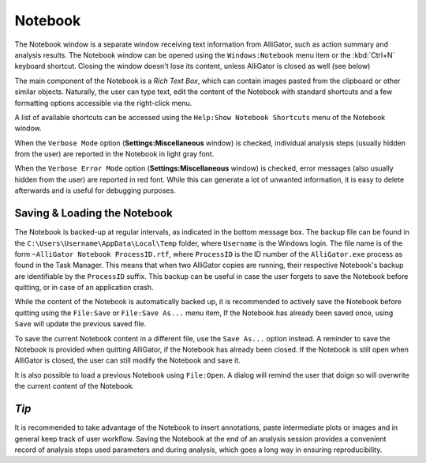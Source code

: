 .. _alligator-notebook:

Notebook
========

The Notebook window is a separate window receiving text information from AlliGator, such as action summary and analysis results. The Notebook window can be opened using the ``Windows:Notebook`` menu item or the :kbd:`Ctrl+N` keyboard shortcut. Closing the window doesn't lose its content, unless AlliGator is closed as well (see below)

The main component of the Notebook is a *Rich Text Box*, which can contain images pasted from the clipboard or other similar objects.
Naturally, the user can type text, edit the content of the Notebook with standard shortcuts and a few formatting options accessible via the right-click menu.

.. image:: images/AlliGator-Notebook-Window.png
   :align: center

A list of available shortcuts can be accessed using the ``Help:Show Notebook Shortcuts`` menu of the Notebook window.

When the ``Verbose Mode`` option (**Settings:Miscellaneous** window) is checked, individual analysis steps (usually hidden from the user) are reported in the Notebook in light gray font.

When the ``Verbose Error Mode`` option (**Settings:Miscellaneous** window) is checked, error messages (also usually hidden from the user) are reported in red font. While this can generate a lot of unwanted information, it is easy to delete afterwards and is useful for debugging purposes.

Saving & Loading the Notebook
-----------------------------

The Notebook is backed-up at regular intervals, as indicated in the bottom message box. The backup file can be found in the ``C:\Users\Username\AppData\Local\Temp`` folder, where ``Username`` is the Windows login. The file name is of the form ``~AlliGator Notebook ProcessID.rtf``, where ``ProcessID`` is the ID number of the ``AlliGator.exe`` process as found in the Task Manager. This means that when two AlliGator copies are running, their respective Notebook's backup are identifiable by the ``ProcessID`` suffix. This backup can be useful in case the user forgets to save the Notebook before quitting, or in case of an application crash.

While the content of the Notebook is automatically backed up, it is recommended to actively save the Notebook before quitting using the ``File:Save`` or ``File:Save As...`` menu item, If the Notebook has already been saved once, using ``Save`` will update the previous saved file.

To save the current Notebook content in a different file, use the ``Save As...`` option instead. A reminder to save the Notebook is provided when quitting AlliGator, if the Notebook has already been closed. If the Notebook is still open when AlliGator is closed, the user can still modify the Notebook and save it.

It is also possible to load a previous Notebook using ``File:Open``. A dialog will remind the user that doign so will overwrite the current content of the Notebook.

*Tip*
-----

It is recommended to take advantage of the Notebook to insert annotations, paste intermediate plots or images and in general keep track of user workflow. Saving the Notebook at the end of an analysis session provides a convenient record of analysis steps used parameters and during analysis, which goes a long way in ensuring reproducibility.